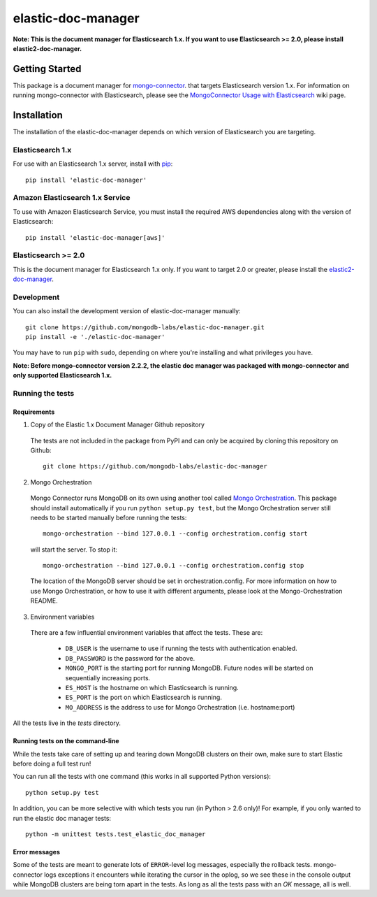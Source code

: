 ===================
elastic-doc-manager
===================

.. image:: https://travis-ci.org/mongodb-labs/elastic-doc-manager.svg?branch=master
   :alt: View build status
   :target: https://travis-ci.org/mongodb-labs/elastic-doc-manager

**Note: This is the document manager for Elasticsearch 1.x. If you want to use
Elasticsearch >= 2.0, please install elastic2-doc-manager.**

Getting Started
===============

This package is a document manager for
`mongo-connector <https://github.com/mongodb-labs/mongo-connector>`_. that
targets Elasticsearch version 1.x.
For information on running mongo-connector with Elasticsearch, please see the
`MongoConnector Usage with Elasticsearch
<https://github.com/mongodb-labs/mongo-connector/wiki/Usage%20with%20ElasticSearch>`_
wiki page.

Installation
============

The installation of the elastic-doc-manager depends on which version of
Elasticsearch you are targeting.

Elasticsearch 1.x
-----------------

For use with an Elasticsearch 1.x server, install with
`pip <https://pypi.python.org/pypi/pip>`__::

  pip install 'elastic-doc-manager'

Amazon Elasticsearch 1.x Service
--------------------------------

To use with Amazon Elasticsearch Service, you must install the required AWS
dependencies along with the version of Elasticsearch::

  pip install 'elastic-doc-manager[aws]'

Elasticsearch >= 2.0
--------------------

This is the document manager for Elasticsearch 1.x only. If you
want to target 2.0 or greater, please install the
`elastic2-doc-manager <https://github.com/mongodb-labs/elastic2-doc-manager>`_.

Development
-----------

You can also install the development version of elastic-doc-manager
manually::

  git clone https://github.com/mongodb-labs/elastic-doc-manager.git
  pip install -e './elastic-doc-manager'

You may have to run ``pip`` with ``sudo``, depending on where you're
installing and what privileges you have.

**Note: Before mongo-connector version 2.2.2, the elastic doc manager was packaged with mongo-connector
and only supported Elasticsearch 1.x.**

Running the tests
-----------------
Requirements
~~~~~~~~~~~~

1. Copy of the Elastic 1.x Document Manager Github repository

  The tests are not included in the package from PyPI and can only be acquired by cloning this repository on Github::

      git clone https://github.com/mongodb-labs/elastic-doc-manager

2. Mongo Orchestration

  Mongo Connector runs MongoDB on its own using another tool called `Mongo Orchestration <https://github.com/mongodb/mongo-orchestration>`__. This package should install automatically if you run ``python setup.py test``, but the Mongo Orchestration server still needs to be started manually before running the tests::

      mongo-orchestration --bind 127.0.0.1 --config orchestration.config start

  will start the server. To stop it::

      mongo-orchestration --bind 127.0.0.1 --config orchestration.config stop

  The location of the MongoDB server should be set in orchestration.config. For more information on how to use Mongo Orchestration, or how to use it with different arguments, please look at the Mongo-Orchestration README.

3. Environment variables

  There are a few influential environment variables that affect the tests. These are:

    - ``DB_USER`` is the username to use if running the tests with authentication enabled.
    - ``DB_PASSWORD`` is the password for the above.
    - ``MONGO_PORT`` is the starting port for running MongoDB. Future nodes will be started on sequentially increasing ports.
    - ``ES_HOST`` is the hostname on which Elasticsearch is running.
    - ``ES_PORT`` is the port on which Elasticsearch is running.
    - ``MO_ADDRESS`` is the address to use for Mongo Orchestration (i.e. hostname:port)

All the tests live in the `tests` directory.

Running tests on the command-line
~~~~~~~~~~~~~~~~~~~~~~~~~~~~~~~~~

While the tests take care of setting up and tearing down MongoDB clusters on their own, make sure to start Elastic before doing a full test run!

You can run all the tests with one command (this works in all supported Python versions)::

  python setup.py test

In addition, you can be more selective with which tests you run (in Python > 2.6 only)! For example, if you only wanted to run the elastic doc manager tests::

  python -m unittest tests.test_elastic_doc_manager

Error messages
~~~~~~~~~~~~~~

Some of the tests are meant to generate lots of ``ERROR``-level log messages, especially the rollback tests. mongo-connector logs exceptions it encounters while iterating the cursor in the oplog, so we see these in the console output while MongoDB clusters are being torn apart in the tests. As long as all the tests pass with an `OK` message, all is well.
